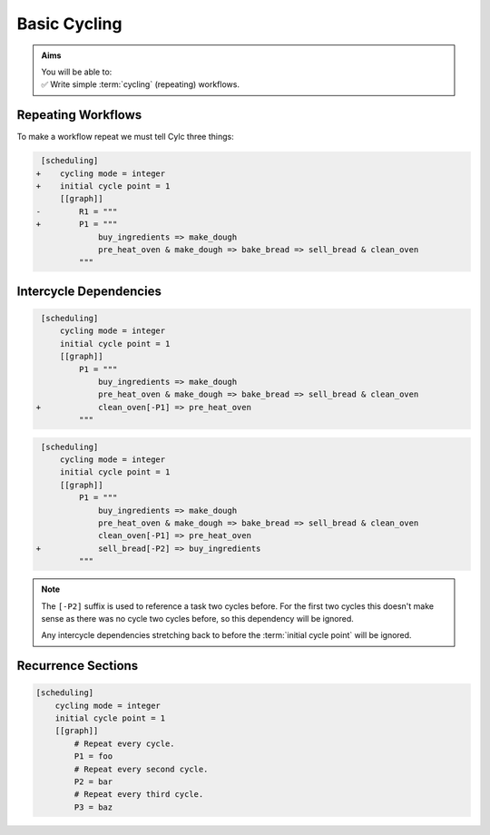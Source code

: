 .. _tutorial-integer-cycling:

Basic Cycling
=============

.. admonition:: Aims
   :class: aims

   | You will be able to:
   | ✅ Write simple :term:`cycling` (repeating) workflows.


Repeating Workflows
-------------------

.. ifnotslides::

   Often, we will want to repeat the same workflow multiple times. In Cylc this
   "repetition" is called :term:`cycling` and each repetition of the workflow is
   referred to as a :term:`cycle`.

   Each :term:`cycle` is given a unique label. This is called a
   :term:`cycle point`. For now these :term:`cycle points<cycle point>` will be
   integers *(they can also be dates and times as we will see in the next section)*.

To make a workflow repeat we must tell Cylc three things:

.. ifslides::

   * :term:`recurrence`
   * :term:`initial cycle point`
   * :term:`final cycle point` (Optional)

.. ifnotslides::

   The :term:`recurrence`
      How often we want the workflow to repeat.
   The :term:`initial cycle point`
      At what cycle point we want to start the workflow.
   The :term:`final cycle point`
      *Optionally* we can also tell Cylc what cycle point we want to stop the
      workflow.

.. nextslide::

.. ifnotslides::

   Let's take the bakery example from the previous section. Bread is
   produced in batches so the bakery will repeat this workflow for each
   batch of bread they bake. We can make this workflow repeat with the addition
   of three lines:

.. code-block:: diff

    [scheduling]
   +    cycling mode = integer
   +    initial cycle point = 1
        [[graph]]
   -        R1 = """
   +        P1 = """
                buy_ingredients => make_dough
                pre_heat_oven & make_dough => bake_bread => sell_bread & clean_oven
            """

.. nextslide::

.. ifnotslides::

   * The ``cycling mode = integer`` setting tells Cylc that we want our
     :term:`cycle points <cycle point>` to be numbered.
   * The ``initial cycle point = 1`` setting tells Cylc to start counting
     from 1.
   * ``P1`` is the :term:`recurrence`. The ``P1`` :term:`graph`
     will be repeated at each :term:`cycle point`.

   The first three :term:`cycles<cycle>` would look like this, with the entire
   workflow repeated at each cycle point:

.. digraph:: example
   :align: center

   size = "7,15"

   subgraph cluster_1 {
       label = 1
       style = dashed
       "1/pur" [label="1/buy_ingredients"]
       "1/mak" [label="1/make_dough"]
       "1/bak" [label="1/bake_bread"]
       "1/sel" [label="1/sell_bread"]
       "1/cle" [label="1/clean_oven"]
       "1/pre" [label="1/pre_heat_oven"]
   }

   subgraph cluster_2 {
       label = 2
       style = dashed
       "2/pur" [label="2/buy_ingredients"]
       "2/mak" [label="2/make_dough"]
       "2/bak" [label="2/bake_bread"]
       "2/sel" [label="2/sell_bread"]
       "2/cle" [label="2/clean_oven"]
       "2/pre" [label="2/pre_heat_oven"]
   }

   subgraph cluster_3 {
       label = 3
       style = dashed
       "3/pur" [label="3/buy_ingredients"]
       "3/mak" [label="3/make_dough"]
       "3/bak" [label="3/bake_bread"]
       "3/sel" [label="3/sell_bread"]
       "3/cle" [label="3/clean_oven"]
       "3/pre" [label="3/pre_heat_oven"]
   }

   "1/pur" -> "1/mak" -> "1/bak" -> "1/sel"
   "1/pre" -> "1/bak" -> "1/cle"
   "2/pur" -> "2/mak" -> "2/bak" -> "2/sel"
   "2/pre" -> "2/bak" -> "2/cle"
   "3/pur" -> "3/mak" -> "3/bak" -> "3/sel"
   "3/pre" -> "3/bak" -> "3/cle"

.. ifnotslides::

   Note the numbers under each task which represent the :term:`cycle point` each
   task is in.


Intercycle Dependencies
-----------------------

.. ifnotslides::

   We've just seen how to write a workflow that repeats every :term:`cycle`.

   Cylc runs tasks as soon as their dependencies are met so cycles are not
   necessarily run in order. This could cause problems, for instance we could
   find ourselves pre-heating the oven in one cycle whist we are still
   cleaning it in another.

   To resolve this we must add :term:`dependencies<dependency>` *between* the
   cycles. We do this by adding lines to the :term:`graph`. Tasks in the
   previous cycle can be referred to by suffixing their name with ``[-P1]``,
   for example. So to ensure the ``clean_oven`` task has been completed before
   the start of the ``pre_heat_oven`` task in the next cycle, we would write
   the following dependency:

   .. code-block:: cylc-graph

      clean_oven[-P1] => pre_heat_oven

   This dependency can be added to the workflow by adding it to the other graph
   lines:

.. code-block:: diff

    [scheduling]
        cycling mode = integer
        initial cycle point = 1
        [[graph]]
            P1 = """
                buy_ingredients => make_dough
                pre_heat_oven & make_dough => bake_bread => sell_bread & clean_oven
   +            clean_oven[-P1] => pre_heat_oven
            """

.. nextslide::

.. ifnotslides::

   The resulting workflow would look like this:

.. digraph:: example
   :align: center

   size = "7,15"

   subgraph cluster_1 {
       label = 1
       style = dashed
       "1/pur" [label="1/buy_ingredients"]
       "1/mak" [label="1/make_dough"]
       "1/bak" [label="1/bake_bread"]
       "1/sel" [label="1/sell_bread"]
       "1/cle" [label="1/clean_oven"]
       "1/pre" [label="1/pre_heat_oven"]
   }

   subgraph cluster_2 {
       label = 2
       style = dashed
       "2/pur" [label="2/buy_ingredients"]
       "2/mak" [label="2/make_dough"]
       "2/bak" [label="2/bake_bread"]
       "2/sel" [label="2/sell_bread"]
       "2/cle" [label="2/clean_oven"]
       "2/pre" [label="2/pre_heat_oven"]
   }

   subgraph cluster_3 {
       label = 3
       style = dashed
       "3/pur" [label="3/buy_ingredients"]
       "3/mak" [label="3/make_dough"]
       "3/bak" [label="3/bake_bread"]
       "3/sel" [label="3/sell_bread"]
       "3/cle" [label="3/clean_oven"]
       "3/pre" [label="3/pre_heat_oven"]
   }

   "1/pur" -> "1/mak" -> "1/bak" -> "1/sel"
   "1/pre" -> "1/bak" -> "1/cle"
   "1/cle" -> "2/pre"
   "2/pur" -> "2/mak" -> "2/bak" -> "2/sel"
   "2/pre" -> "2/bak" -> "2/cle"
   "2/cle" -> "3/pre"
   "3/pur" -> "3/mak" -> "3/bak" -> "3/sel"
   "3/pre" -> "3/bak" -> "3/cle"

.. nextslide::

.. ifnotslides::

   Adding this dependency "strings together" the cycles, forcing them to run in
   order. We refer to dependencies between cycles as
   :term:`intercycle dependencies<intercycle dependency>`.

   In the dependency the ``[-P1]`` suffix tells Cylc that we are referring to a
   task in the previous cycle. Equally ``[-P2]`` would refer to a task two
   cycles ago.

   Note that the ``buy_ingredients`` task has no arrows pointing at it
   meaning that it has no dependencies. Consequently the ``buy_ingredients``
   tasks will all run straight away. This could cause our bakery to run into
   cash-flow problems as they would be purchasing ingredients well in advance
   of using them.

   To solve this, but still make sure that they never run out of
   ingredients, the bakery wants to purchase ingredients two batches ahead.
   This can be achieved by adding the following dependency:

.. ifslides::

   We need ``buy_ingredients`` to be dependent on ``sell_bread`` from
   two cycles before.

.. nextslide::

.. code-block:: diff

    [scheduling]
        cycling mode = integer
        initial cycle point = 1
        [[graph]]
            P1 = """
                buy_ingredients => make_dough
                pre_heat_oven & make_dough => bake_bread => sell_bread & clean_oven
                clean_oven[-P1] => pre_heat_oven
   +            sell_bread[-P2] => buy_ingredients
            """

.. nextslide::

.. ifnotslides::

   This dependency means that the ``buy_ingredients`` task will run after
   the ``sell_bread`` task two cycles before.

.. note::

   The ``[-P2]`` suffix is used to reference a task two cycles before. For the
   first two cycles this doesn't make sense as there was no cycle two cycles
   before, so this dependency will be ignored.

   Any intercycle dependencies stretching back to before the
   :term:`initial cycle point` will be ignored.

.. digraph:: example
   :align: center

   size = "4.5,15"

   subgraph cluster_1 {
       label = 1
       style = dashed
       "1/pur" [label="1/buy_ingredients"]
       "1/mak" [label="1/make_dough"]
       "1/bak" [label="1/bake_bread"]
       "1/sel" [label="1/sell_bread"]
       "1/cle" [label="1/clean_oven"]
       "1/pre" [label="1/pre_heat_oven"]
   }

   subgraph cluster_2 {
       label = 2
       style = dashed
       "2/pur" [label="2/buy_ingredients"]
       "2/mak" [label="2/make_dough"]
       "2/bak" [label="2/bake_bread"]
       "2/sel" [label="2/sell_bread"]
       "2/cle" [label="2/clean_oven"]
       "2/pre" [label="2/pre_heat_oven"]
   }

   subgraph cluster_3 {
       label = 3
       style = dashed
       "3/pur" [label="3/buy_ingredients"]
       "3/mak" [label="3/make_dough"]
       "3/bak" [label="3/bake_bread"]
       "3/sel" [label="3/sell_bread"]
       "3/cle" [label="3/clean_oven"]
       "3/pre" [label="3/pre_heat_oven"]
   }

   subgraph cluster_4 {
       label = 4
       style = dashed
       "4/pur" [label="4/buy_ingredients"]
       "4/mak" [label="4/make_dough"]
       "4/bak" [label="4/bake_bread"]
       "4/sel" [label="4/sell_bread"]
       "4/cle" [label="4/clean_oven"]
       "4/pre" [label="4/pre_heat_oven"]
   }

   "1/pur" -> "1/mak" -> "1/bak" -> "1/sel"
   "1/pre" -> "1/bak" -> "1/cle"
   "1/cle" -> "2/pre"
   "1/sel" -> "3/pur"
   "2/pur" -> "2/mak" -> "2/bak" -> "2/sel"
   "2/pre" -> "2/bak" -> "2/cle"
   "2/cle" -> "3/pre"
   "2/sel" -> "4/pur"
   "3/pur" -> "3/mak" -> "3/bak" -> "3/sel"
   "3/pre" -> "3/bak" -> "3/cle"
   "3/cle" -> "4/pre"
   "4/pur" -> "4/mak" -> "4/bak" -> "4/sel"
   "4/pre" -> "4/bak" -> "4/cle"


Recurrence Sections
-------------------

.. ifnotslides::

   In the previous examples we made the workflow repeat by placing the graph
   in the ``P1`` setting. Here ``P1`` is a :term:`recurrence` meaning
   repeat every cycle, where ``P1`` means every cycle, ``P2`` means every
   *other* cycle, and so on. To build more complex workflows we can use multiple
   recurrences:

.. code-block:: cylc

   [scheduling]
       cycling mode = integer
       initial cycle point = 1
       [[graph]]
           # Repeat every cycle.
           P1 = foo
           # Repeat every second cycle.
           P2 = bar
           # Repeat every third cycle.
           P3 = baz

.. image:: ../../img/recurrence-sections.svg
   :align: center

.. nextslide::

.. ifnotslides::

   By default, recurrences start at the
   :term:`initial cycle point`, however it is possible to make them start at an
   arbitrary cycle point. This is done by writing the cycle point and the
   recurrence separated by a forward slash (``/``), e.g. ``5/P3`` means repeat
   every third cycle starting *from* cycle number 5. Therefore, if you wanted
   a graph to occur every even cycle point you would use ``2/P2``.

   The start point of a recurrence can also be defined as an offset from the
   :term:`initial cycle point`, e.g. ``+P5/P3`` means repeat every third cycle
   starting 5 cycles *after* the initial cycle point.

.. ifslides::

   ``2/P2``
      Repeat every even cycle (If your initial cycle point was odd)

   .. image:: ../../img/recurrence-sections2.svg
      :align: center

   ``+P5/P3``
      Repeat every third cycle starting 5 cycles *after* the initial cycle
      point.

   .. nextslide::

   .. rubric:: In this practical we will take the :term:`workflow <Cylc workflow>`
      we wrote in the previous section and turn it into a
      :term:`cycling workflow <cycling>`.

   Next section: :ref:`tutorial-datetime-cycling`

.. _basic cycling practical:

.. practical::

   .. rubric:: In this practical we will take the :term:`workflow <Cylc workflow>`
      we wrote in the previous section and turn it into a
      :term:`cycling workflow <cycling>`.

   If you have not completed the previous practical use the following code for
   your :cylc:conf:`flow.cylc` file.

   .. code-block:: cylc

      [scheduler]
          allow implicit tasks = True
      [scheduling]
          [[graph]]
              R1 = """
                  a & c => b => d & f
                  d => e
              """

   #. **Create a new workflow.**

      Within your ``~/cylc-run/`` directory create a new (sub-)directory called
      ``integer-cycling`` and move into it:

      .. code-block:: bash

         mkdir -p ~/cylc-run/integer-cycling
         cd ~/cylc-run/integer-cycling

      Copy the above code into a :cylc:conf:`flow.cylc` file in that directory.

   #. **Make the workflow cycle.**

      Add in the following lines.

      .. code-block:: diff

          [scheduling]
         +    cycling mode = integer
         +    initial cycle point = 1
              [[graph]]
         -        R1 = """
         +        P1 = """
                      a & c => b => d & f
                      d => e
                  """

   #. **Visualise the workflow.**

      Try visualising the workflow using ``cylc graph``.

      .. code-block:: none

         cylc graph .

      .. tip::

         You can get Cylc graph to draw dotted boxes around the cycles by
         adding the ``-c`` or ``--cycles`` switch to the cylc graph command:

         .. code-block:: none

            cylc graph -c .

      .. tip::

         By default ``cylc graph`` displays the first three cycles of a workflow.
         You can tell ``cylc graph`` to visualise the cycles between two points
         by providing them as arguments, for instance the following example
         would show all cycles between ``1`` and ``5`` (inclusive)::

            cylc graph . 1 5 &

   #. **Add another recurrence.**

      Suppose we wanted the ``e`` task to run every *other* cycle
      as opposed to every cycle. We can do this by adding another
      recurrence.

      Make the following changes to your :cylc:conf:`flow.cylc` file.

      .. code-block:: diff

          [scheduling]
              cycling mode = integer
              initial cycle point = 1
              [[graph]]
                  P1 = """
                      a & c => b => d & f
         -            d => e
                  """
         +        P2 = """
         +            d => e
         +        """

      Use ``cylc graph`` to see the effect this has on the workflow.

   #. **intercycle dependencies.**

      Next we need to add some intercycle dependencies. We are going to add
      three intercycle dependencies:

      #. Between ``f`` from the previous cycle and ``c``.
      #. Between ``d`` from the previous cycle and ``a``
         *every odd cycle* (e.g. 2/d => 3/a).
      #. Between ``e`` from the previous cycle and ``a``
         *every even cycle* (e.g. 1/e => 2/a).

      Have a go at adding intercycle dependencies to your :cylc:conf:`flow.cylc` file to
      make your workflow match the diagram below.

      .. hint::

         * ``P2`` means every odd cycle.
         * ``2/P2`` means every even cycle.

      .. digraph:: example
        :align: center

         size = "4.5,7"

         subgraph cluster_1 {
             label = 1
             style = dashed
             "1/a" [label="1/a"]
             "1/b" [label="1/b"]
             "1/d" [label="1/d"]
             "1/f" [label="1/f"]
             "1/c" [label="1/c"]
             "1/e" [label="1/e"]
         }

         subgraph cluster_2 {
             label = 2
             style = dashed
             "2/a" [label="2/a"]
             "2/b" [label="2/b"]
             "2/d" [label="2/d"]
             "2/f" [label="2/f"]
             "2/c" [label="2/c"]
         }

         subgraph cluster_3 {
             label = 3
             style = dashed
             "3/a" [label="3/a"]
             "3/b" [label="3/b"]
             "3/d" [label="3/d"]
             "3/f" [label="3/f"]
             "3/c" [label="3/c"]
             "3/e" [label="3/e"]
         }

         "1/a" -> "1/b" -> "1/f"
         "1/b" -> "1/d"
         "1/c" -> "1/b"
         "2/a" -> "2/b" -> "2/f"
         "2/b" -> "2/d"
         "2/c" -> "2/b"
         "3/a" -> "3/b" -> "3/f"
         "3/b" -> "3/d"
         "3/c" -> "3/b"
         "1/d" -> "1/e" -> "2/a"
         "3/d" -> "3/e"
         "2/d" -> "3/a"
         "1/f" -> "2/c"
         "2/f" -> "3/c"

      .. spoiler:: Solution warning

         .. code-block:: cylc

            [scheduler]
                allow implicit tasks = True
            [scheduling]
                cycling mode = integer
                initial cycle point = 1
                [[graph]]
                    P1 = """
                        a & c => b => d & f
                        f[-P1] => c  # (1)
                    """
                    P2 = """
                        d => e
                        d[-P1] => a  # (2)
                    """
                    2/P2 = """
                        e[-P1] => a  # (3)
                    """
